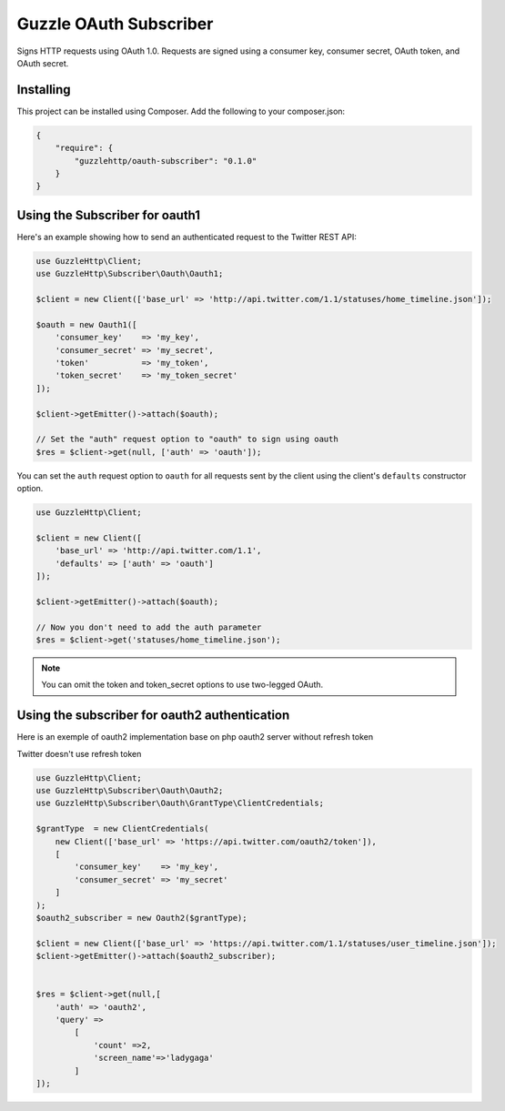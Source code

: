 =======================
Guzzle OAuth Subscriber
=======================

Signs HTTP requests using OAuth 1.0. Requests are signed using a consumer key,
consumer secret, OAuth token, and OAuth secret.

Installing
==========

This project can be installed using Composer. Add the following to your
composer.json:

.. code-block:: javascript

    {
        "require": {
            "guzzlehttp/oauth-subscriber": "0.1.0"
        }
    }



Using the Subscriber for oauth1
===============================

Here's an example showing how to send an authenticated request to the Twitter
REST API:

.. code-block:: php

    use GuzzleHttp\Client;
    use GuzzleHttp\Subscriber\Oauth\Oauth1;

    $client = new Client(['base_url' => 'http://api.twitter.com/1.1/statuses/home_timeline.json']);

    $oauth = new Oauth1([
        'consumer_key'    => 'my_key',
        'consumer_secret' => 'my_secret',
        'token'           => 'my_token',
        'token_secret'    => 'my_token_secret'
    ]);

    $client->getEmitter()->attach($oauth);

    // Set the "auth" request option to "oauth" to sign using oauth
    $res = $client->get(null, ['auth' => 'oauth']);

You can set the ``auth`` request option to ``oauth`` for all requests sent by
the client using the client's ``defaults`` constructor option.

.. code-block:: php

    use GuzzleHttp\Client;

    $client = new Client([
        'base_url' => 'http://api.twitter.com/1.1',
        'defaults' => ['auth' => 'oauth']
    ]);

    $client->getEmitter()->attach($oauth);

    // Now you don't need to add the auth parameter
    $res = $client->get('statuses/home_timeline.json');

.. note::

    You can omit the token and token_secret options to use two-legged OAuth.


Using the subscriber for oauth2 authentication
==============================================

Here is an exemple of oauth2 implementation base on php oauth2 server without refresh token

Twitter doesn't use refresh token

.. code-block:: php

    use GuzzleHttp\Client;
    use GuzzleHttp\Subscriber\Oauth\Oauth2;
    use GuzzleHttp\Subscriber\Oauth\GrantType\ClientCredentials;

    $grantType  = new ClientCredentials(
        new Client(['base_url' => 'https://api.twitter.com/oauth2/token']),
        [
            'consumer_key'    => 'my_key',
            'consumer_secret' => 'my_secret'
        ]
    );
    $oauth2_subscriber = new Oauth2($grantType);

    $client = new Client(['base_url' => 'https://api.twitter.com/1.1/statuses/user_timeline.json']);
    $client->getEmitter()->attach($oauth2_subscriber);


    $res = $client->get(null,[
        'auth' => 'oauth2',
        'query' =>
            [
                'count' =>2,
                'screen_name'=>'ladygaga'
            ]
    ]);